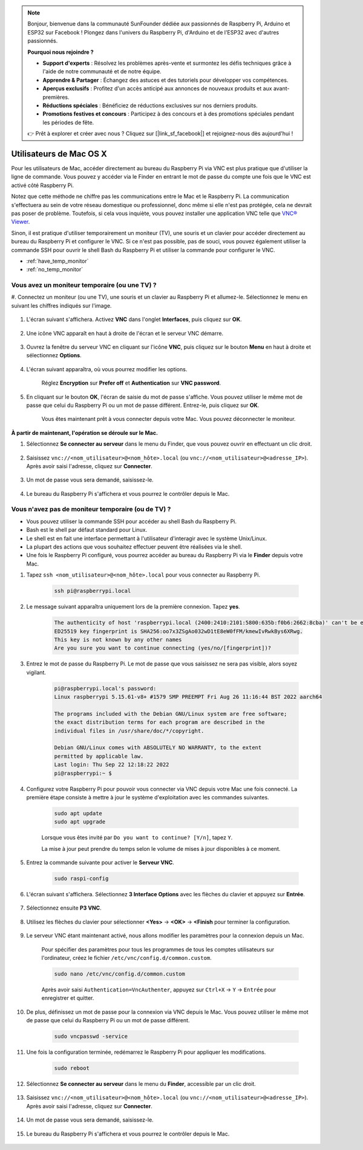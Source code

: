 .. note::

    Bonjour, bienvenue dans la communauté SunFounder dédiée aux passionnés de Raspberry Pi, Arduino et ESP32 sur Facebook ! Plongez dans l'univers du Raspberry Pi, d'Arduino et de l'ESP32 avec d'autres passionnés.

    **Pourquoi nous rejoindre ?**

    - **Support d'experts** : Résolvez les problèmes après-vente et surmontez les défis techniques grâce à l'aide de notre communauté et de notre équipe.
    - **Apprendre & Partager** : Échangez des astuces et des tutoriels pour développer vos compétences.
    - **Aperçus exclusifs** : Profitez d'un accès anticipé aux annonces de nouveaux produits et aux avant-premières.
    - **Réductions spéciales** : Bénéficiez de réductions exclusives sur nos derniers produits.
    - **Promotions festives et concours** : Participez à des concours et à des promotions spéciales pendant les périodes de fête.

    👉 Prêt à explorer et créer avec nous ? Cliquez sur [|link_sf_facebook|] et rejoignez-nous dès aujourd'hui !

Utilisateurs de Mac OS X
===========================

Pour les utilisateurs de Mac, accéder directement au bureau du Raspberry Pi 
via VNC est plus pratique que d'utiliser la ligne de commande. Vous pouvez y 
accéder via le Finder en entrant le mot de passe du compte une fois que le VNC 
est activé côté Raspberry Pi.

Notez que cette méthode ne chiffre pas les communications entre le Mac et le 
Raspberry Pi. La communication s'effectuera au sein de votre réseau domestique 
ou professionnel, donc même si elle n'est pas protégée, cela ne devrait pas poser 
de problème. Toutefois, si cela vous inquiète, vous pouvez installer une application 
VNC telle que `VNC® Viewer <https://www.realvnc.com/en/connect/download/viewer/>`_.

Sinon, il est pratique d'utiliser temporairement un moniteur (TV), une souris et un 
clavier pour accéder directement au bureau du Raspberry Pi et configurer le VNC. Si 
ce n'est pas possible, pas de souci, vous pouvez également utiliser la commande SSH 
pour ouvrir le shell Bash du Raspberry Pi et utiliser la commande pour configurer le VNC.


* :ref:`have_temp_monitor`
* :ref:`no_temp_monitor`


.. _have_temp_monitor:

Vous avez un moniteur temporaire (ou une TV) ?
-------------------------------------------------

#. Connectez un moniteur (ou une TV), une souris et un clavier au Raspberry Pi et 
allumez-le. Sélectionnez le menu en suivant les chiffres indiqués sur l'image.

    .. image:: img/mac_vnc1.png
        :align: center

#. L'écran suivant s'affichera. Activez **VNC** dans l'onglet **Interfaces**, puis cliquez sur **OK**.

    .. image:: img/mac_vnc2.png
        :align: center

#. Une icône VNC apparaît en haut à droite de l'écran et le serveur VNC démarre.

    .. image:: img/login1.png
        :align: center

#. Ouvrez la fenêtre du serveur VNC en cliquant sur l'icône **VNC**, puis cliquez sur le bouton **Menu** en haut à droite et sélectionnez **Options**.

    .. image:: img/mac_vnc4.png
        :align: center

#. L'écran suivant apparaîtra, où vous pourrez modifier les options.

    .. image:: img/mac_vnc5.png
        :align: center

    Réglez **Encryption** sur **Prefer off** et **Authentication** sur **VNC password**. 

#. En cliquant sur le bouton **OK**, l'écran de saisie du mot de passe s'affiche. Vous pouvez utiliser le même mot de passe que celui du Raspberry Pi ou un mot de passe différent. Entrez-le, puis cliquez sur **OK**.

    .. image:: img/mac_vnc16.png
        :align: center

    Vous êtes maintenant prêt à vous connecter depuis votre Mac. Vous pouvez déconnecter le moniteur.

**À partir de maintenant, l'opération se déroule sur le Mac.**

#. Sélectionnez **Se connecter au serveur** dans le menu du Finder, que vous pouvez ouvrir en effectuant un clic droit.

    .. image:: img/mac_vnc10.png
        :align: center

#. Saisissez ``vnc://<nom_utilisateur>@<nom_hôte>.local`` (ou ``vnc://<nom_utilisateur>@<adresse_IP>``). Après avoir saisi l'adresse, cliquez sur **Connecter**.

    .. image:: img/mac_vnc11.png
        :align: center

#. Un mot de passe vous sera demandé, saisissez-le.

    .. image:: img/mac_vnc12.png
        :align: center

#. Le bureau du Raspberry Pi s'affichera et vous pourrez le contrôler depuis le Mac.

    .. image:: img/mac_vnc13.png
        :align: center


.. _no_temp_monitor:

Vous n'avez pas de moniteur temporaire (ou de TV) ?
--------------------------------------------------------

* Vous pouvez utiliser la commande SSH pour accéder au shell Bash du Raspberry Pi.
* Bash est le shell par défaut standard pour Linux.
* Le shell est en fait une interface permettant à l'utilisateur d'interagir avec le système Unix/Linux.
* La plupart des actions que vous souhaitez effectuer peuvent être réalisées via le shell.
* Une fois le Raspberry Pi configuré, vous pourrez accéder au bureau du Raspberry Pi via le **Finder** depuis votre Mac.

#. Tapez ``ssh <nom_utilisateur>@<nom_hôte>.local`` pour vous connecter au Raspberry Pi.

    .. code-block:: shell

        ssh pi@raspberrypi.local

    .. image:: img/mac_vnc14.png

#. Le message suivant apparaîtra uniquement lors de la première connexion. Tapez **yes**.

    .. code-block::

        The authenticity of host 'raspberrypi.local (2400:2410:2101:5800:635b:f0b6:2662:8cba)' can't be established.
        ED25519 key fingerprint is SHA256:oo7x3ZSgAo032wD1tE8eW0fFM/kmewIvRwkBys6XRwg.
        This key is not known by any other names
        Are you sure you want to continue connecting (yes/no/[fingerprint])?

#. Entrez le mot de passe du Raspberry Pi. Le mot de passe que vous saisissez ne sera pas visible, alors soyez vigilant.

    .. code-block::

        pi@raspberrypi.local's password: 
        Linux raspberrypi 5.15.61-v8+ #1579 SMP PREEMPT Fri Aug 26 11:16:44 BST 2022 aarch64

        The programs included with the Debian GNU/Linux system are free software;
        the exact distribution terms for each program are described in the
        individual files in /usr/share/doc/*/copyright.

        Debian GNU/Linux comes with ABSOLUTELY NO WARRANTY, to the extent
        permitted by applicable law.
        Last login: Thu Sep 22 12:18:22 2022
        pi@raspberrypi:~ $ 

#. Configurez votre Raspberry Pi pour pouvoir vous connecter via VNC depuis votre Mac une fois connecté. La première étape consiste à mettre à jour le système d'exploitation avec les commandes suivantes.

    .. code-block:: shell

        sudo apt update
        sudo apt upgrade

    Lorsque vous êtes invité par ``Do you want to continue? [Y/n]``, tapez ``Y``.

    La mise à jour peut prendre du temps selon le volume de mises à jour disponibles à ce moment.

#. Entrez la commande suivante pour activer le **Serveur VNC**.

    .. code-block:: shell

        sudo raspi-config

#. L'écran suivant s'affichera. Sélectionnez **3 Interface Options** avec les flèches du clavier et appuyez sur **Entrée**.

    .. image:: img/image282.png
        :align: center

#. Sélectionnez ensuite **P3 VNC**.

    .. image:: img/image288.png
        :align: center

#. Utilisez les flèches du clavier pour sélectionner **<Yes>** -> **<OK>** -> **<Finish** pour terminer la configuration.

    .. image:: img/mac_vnc8.png
        :align: center


#. Le serveur VNC étant maintenant activé, nous allons modifier les paramètres pour la connexion depuis un Mac.

    Pour spécifier des paramètres pour tous les programmes de tous les comptes utilisateurs sur l'ordinateur, créez le fichier ``/etc/vnc/config.d/common.custom``.

    .. code-block:: shell

        sudo nano /etc/vnc/config.d/common.custom

    Après avoir saisi ``Authentication=VncAuthenter``, appuyez sur ``Ctrl+X`` -> ``Y`` -> ``Entrée`` pour enregistrer et quitter.

    .. image:: img/mac_vnc15.png
        :align: center

#. De plus, définissez un mot de passe pour la connexion via VNC depuis le Mac. Vous pouvez utiliser le même mot de passe que celui du Raspberry Pi ou un mot de passe différent.

    .. code-block:: shell

        sudo vncpasswd -service

#. Une fois la configuration terminée, redémarrez le Raspberry Pi pour appliquer les modifications.

    .. code-block:: shell

        sudo reboot

#. Sélectionnez **Se connecter au serveur** dans le menu du **Finder**, accessible par un clic droit.

    .. image:: img/mac_vnc10.png
        :align: center

#. Saisissez ``vnc://<nom_utilisateur>@<nom_hôte>.local`` (ou ``vnc://<nom_utilisateur>@<adresse_IP>``). Après avoir saisi l'adresse, cliquez sur **Connecter**.

    .. image:: img/mac_vnc11.png
        :align: center

#. Un mot de passe vous sera demandé, saisissez-le.

    .. image:: img/mac_vnc12.png
        :align: center

#. Le bureau du Raspberry Pi s'affichera et vous pourrez le contrôler depuis le Mac.

    .. image:: img/mac_vnc13.png
        :align: center
